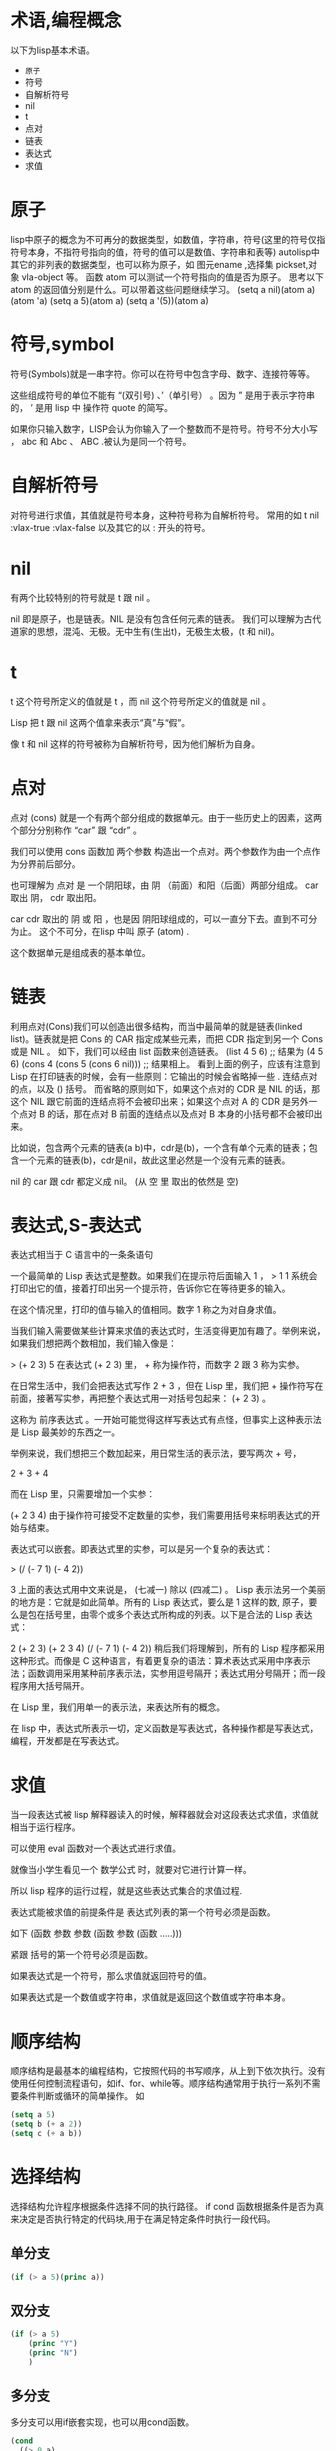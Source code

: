 #+prefix: 术语
* 术语,编程概念
以下为lisp基本术语。
- =原子=
- 符号
- 自解析符号
- nil
- t
- 点对
- 链表
- 表达式
- 求值
* 原子
lisp中原子的概念为不可再分的数据类型，如数值，字符串，符号(这里的符号仅指符号本身，不指符号指向的值，符号的值可以是数值、字符串和表等)
autolisp中其它的非列表的数据类型，也可以称为原子，如 图元ename ,选择集 pickset,对象 vla-object 等。
函数 atom 可以测试一个符号指向的值是否为原子。
思考以下atom 的返回值分别是什么。可以带着这些问题继续学习。
(setq  a nil)(atom a)
(atom 'a)
(setq a 5)(atom a) 
(setq a '(5))(atom a)

* 符号,symbol
符号(Symbols)就是一串字符。你可以在符号中包含字母、数字、连接符等等。

这些组成符号的单位不能有 “(双引号) 、’（单引号） 。因为 ” 是用于表示字符串的， ’ 是用 lisp 中 操作符 quote 的简写。

如果你只输入数字，LISP会认为你输入了一个整数而不是符号。符号不分大小写 ， abc 和 Abc 、 ABC .被认为是同一个符号。
* 自解析符号
对符号进行求值，其值就是符号本身，这种符号称为自解析符号。
常用的如 t nil :vlax-true :vlax-false
以及其它的以 : 开头的符号。

* nil
有两个比较特别的符号就是 t 跟 nil 。

nil 即是原子，也是链表。NIL 是没有包含任何元素的链表。
我们可以理解为古代道家的思想，混沌、无极。无中生有(生出t)，无极生太极，(t 和 nil)。

* t
t 这个符号所定义的值就是 t ，而 nil 这个符号所定义的值就是 nil 。

Lisp 把 t 跟 nil 这两个值拿来表示“真”与“假”。

像 t 和 nil 这样的符号被称为自解析符号，因为他们解析为自身。
* 点对
点对 (cons) 就是一个有两个部分组成的数据单元。由于一些历史上的因素，这两个部分分别称作 “car” 跟 “cdr” 。

我们可以使用 cons 函数加 两个参数 构造出一个点对。两个参数作为由一个点作为分界前后部分。

也可理解为 点对 是 一个阴阳球，由 阴 （前面）和阳（后面）两部分组成。 car 取出 阴， cdr 取出阳。

car cdr 取出的 阴 或 阳 ，也是因 阴阳球组成的，可以一直分下去。直到不可分为止。 这个不可分，在lisp 中叫 原子 (atom) .

这个数据单元是组成表的基本单位。
* 链表
利用点对(Cons)我们可以创造出很多结构，而当中最简单的就是链表(linked list)。链表就是把 Cons 的 CAR 指定成某些元素，而把 CDR 指定到另一个 Cons 或是 NIL 。
如下，我们可以经由 list 函数来创造链表。
(list 4 5 6) ;; 结果为 (4 5 6)
(cons 4 (cons 5 (cons 6 nil))) ;; 结果相上。
看到上面的例子，应该有注意到 Lisp 在打印链表的时候，会有一些原则：它输出的时候会省略掉一些 . 连结点对的点，以及 () 括号。
而省略的原则如下，如果这个点对的 CDR 是 NIL 的话，那这个 NIL 跟它前面的连结点将不会被印出来；如果这个点对 A 的 CDR 是另外一个点对 B 的话，那在点对 B 前面的连结点以及点对 B 本身的小括号都不会被印出来。

比如说，包含两个元素的链表(a b)中，cdr是(b)，一个含有单个元素的链表；包含一个元素的链表(b)，cdr是nil，故此这里必然是一个没有元素的链表。

nil 的 car 跟 cdr 都定义成 nil。 (从 空 里 取出的依然是 空)

* 表达式,S-表达式
表达式相当于 C 语言中的一条条语句

一个最简单的 Lisp 表达式是整数。如果我们在提示符后面输入 1 ，
> 1
1
系统会打印出它的值，接着打印出另一个提示符，告诉你它在等待更多的输入。

在这个情况里，打印的值与输入的值相同。数字 1 称之为对自身求值。

当我们输入需要做某些计算来求值的表达式时，生活变得更加有趣了。举例来说，如果我们想把两个数相加，我们输入像是：

> (+ 2 3)
5
在表达式 (+ 2 3) 里， + 称为操作符，而数字 2 跟 3 称为实参。

在日常生活中，我们会把表达式写作 2 + 3 ，但在 Lisp 里，我们把 + 操作符写在前面，接著写实参，再把整个表达式用一对括号包起来： (+ 2 3) 。

这称为 前序表达式 。一开始可能觉得这样写表达式有点怪，但事实上这种表示法是 Lisp 最美妙的东西之一。

举例来说，我们想把三个数加起来，用日常生活的表示法，要写两次 + 号，

2 + 3 + 4

而在 Lisp 里，只需要增加一个实参：

(+ 2 3 4)
由于操作符可接受不定数量的实参，我们需要用括号来标明表达式的开始与结束。

表达式可以嵌套。即表达式里的实参，可以是另一个复杂的表达式：

> (/ (- 7 1) (- 4 2))

3
上面的表达式用中文来说是， (七减一) 除以 (四减二) 。
Lisp 表示法另一个美丽的地方是：它就是如此简单。所有的 Lisp 表达式，要么是 1 这样的数, 原子，要么是包在括号里，由零个或多个表达式所构成的列表。以下是合法的 Lisp 表达式：

2
(+ 2 3)
(+ 2 3 4)
(/ (- 7 1) (- 4 2))
稍后我们将理解到，所有的 Lisp 程序都采用这种形式。而像是 C 这种语言，有着更复杂的语法：算术表达式采用中序表示法；函数调用采用某种前序表示法，实参用逗号隔开；表达式用分号隔开；而一段程序用大括号隔开。

在 Lisp 里，我们用单一的表示法，来表达所有的概念。

在 lisp 中，表达式所表示一切，定义函数是写表达式，各种操作都是写表达式，编程，开发都是在写表达式。

* 求值
当一段表达式被 lisp 解释器读入的时候，解释器就会对这段表达式求值，求值就相当于运行程序。

可以使用 eval 函数对一个表达式进行求值。

就像当小学生看见一个 数学公式 时，就要对它进行计算一样。

所以 lisp 程序的运行过程，就是这些表达式集合的求值过程.

表达式能被求值的前提条件是 表达式列表的第一个符号必须是函数。

如下
(函数 参数 参数 (函数 参数 (函数 .....)))

紧跟 括号的第一个符号必须是函数。

如果表达式是一个符号，那么求值就返回符号的值。

如果表达式是一个数值或字符串，求值就是返回这个数值或字符串本身。

* 顺序结构
顺序结构是最基本的编程结构，它按照代码的书写顺序，从上到下依次执行。没有使用任何控制流程语句，如if、for、while等。顺序结构通常用于执行一系列不需要条件判断或循环的简单操作。
如
#+begin_src lisp
  (setq a 5)
  (setq b (+ a 2))
  (setq c (+ a b))
#+end_src
* 选择结构
选择结构允许程序根据条件选择不同的执行路径。
if cond 函数根据条件是否为真来决定是否执行特定的代码块,用于在满足特定条件时执行一段代码。
** 单分支
#+begin_src lisp
  (if (> a 5)(princ a))
#+end_src
** 双分支
#+begin_src lisp
    (if (> a 5)
        (princ "Y")
        (princ "N")
        )
#+end_src
** 多分支
多分支可以用if嵌套实现，也可以用cond函数。
#+begin_src lisp
  (cond
    ((> 0 a)
     (princ "a < 0"))
    ((<= 0 a 10)
     (princ "a [0, 10]"))
    ((<= 10.01 a 20)
     (princ "a (10, 20]"))
   )
 #+end_src

* 循环结构
循环结构允许程序重复执行一段代码，直到满足某个条件。
autolisp 中可以用 while foreach repeat 实现。
mapcar 函数可以实现对列表中的每个元素操作，某种意义上也算循环操作。

* 函数式编程
‌‌函数式编程（Functional Programming, FP）是一种编程范式，它将计算机运算视为数学上的函数计算，强调避免使用程序状态和易变对象‌。‌

** 函数式编程的核心特点包括：
‌- 没有副作用‌：函数内部不与外部互动，不修改全局变量的值，保持独立性。
‌- 引用透明性‌：函数的输出只依赖于输入，不依赖于系统的状态，这使得程序的行为可以形式化推断。
‌- 函数作为一等公民‌：函数可以作为参数传递，作为返回值返回，也可以赋值给变量。
- ‌只用表达式，不用语句‌：表达式有返回值，而语句没有，这保持了计算的纯粹性。

** 函数式编程的优势包括：
- ‌代码简洁易懂‌：避免了复杂的控制流程和数据状态变化，使得代码更加简洁易懂。
- ‌高代码可重用性‌：由于函数的模块化，相同的函数可以在不同的场景和上下文中重复使用。
- ‌高代码可维护性‌：避免了数据状态的变化和副作用，使得代码更容易维护和调试。
* MVC
Model-View-Controller（MVC）是一种软件架构模式，是软件设计模式的体现，用于组织代码并分离关注点，广泛应用于用户界面的开发中。
该模式将相关程序逻辑划分为三个相互关联的组成部分：模型、视图和控制器 [10]。MVC 模式最初用于桌面图形用户界面（Graph User Interface,GUI），但后来因设计 Web 应用程序而变得流行。
许多流行的编程语言都有 MVC 框架，这些框架促进了 MVC 模式的实现。
进行 DCL 开发中. dcl 文件相当于 MVC中的 View。回调action 相当于Controller.

